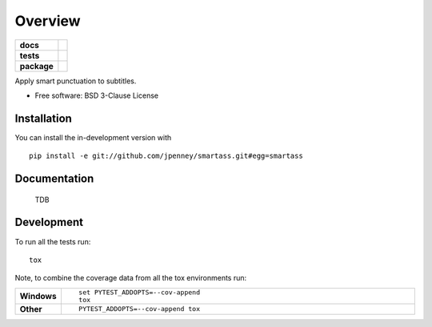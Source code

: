 ========
Overview
========

.. start-badges

.. list-table::
    :stub-columns: 1

    * - docs
      - |docs|
    * - tests
      - | |travis| |appveyor| |requires|
        | |codecov|
    * - package
      - | |version| |wheel| |supported-versions| |supported-implementations|
        | |commits-since|
.. |docs| image:: https://readthedocs.org/projects/smartass/badge/?style=flat
    :target: https://smartass.readthedocs.io/
    :alt: Documentation Status

.. |travis| image:: https://api.travis-ci.com/jpenney/smartass.svg?branch=main
    :alt: Travis-CI Build Status
    :target: https://travis-ci.com/github/jpenney/smartass

.. |appveyor| image:: https://ci.appveyor.com/api/projects/status/github/jpenney/smartass?branch=main&svg=true
    :alt: AppVeyor Build Status
    :target: https://ci.appveyor.com/project/jpenney/smartass

.. |requires| image:: https://requires.io/github/jpenney/smartass/requirements.svg?branch=main
    :alt: Requirements Status
    :target: https://requires.io/github/jpenney/smartass/requirements/?branch=main

.. |codecov| image:: https://codecov.io/gh/jpenney/smartass/branch/main/graphs/badge.svg?branch=main
    :alt: Coverage Status
    :target: https://codecov.io/github/jpenney/smartass

.. |version| image:: https://img.shields.io/pypi/v/smartass.svg
    :alt: PyPI Package latest release
    :target: https://pypi.org/project/smartass

.. |wheel| image:: https://img.shields.io/pypi/wheel/smartass.svg
    :alt: PyPI Wheel
    :target: https://pypi.org/project/smartass

.. |supported-versions| image:: https://img.shields.io/pypi/pyversions/smartass.svg
    :alt: Supported versions
    :target: https://pypi.org/project/smartass

.. |supported-implementations| image:: https://img.shields.io/pypi/implementation/smartass.svg
    :alt: Supported implementations
    :target: https://pypi.org/project/smartass

.. |commits-since| image:: https://img.shields.io/github/commits-since/jpenney/smartass/v0.1.0.svg
    :alt: Commits since latest release
    :target: https://github.com/jpenney/smartass/compare/v0.1.0...main



.. end-badges

Apply smart punctuation to subtitles.

* Free software: BSD 3-Clause License

Installation
============

You can install the in-development version with ::

    pip install -e git://github.com/jpenney/smartass.git#egg=smartass


Documentation
=============

    TDB

Development
===========

To run all the tests run::

    tox

Note, to combine the coverage data from all the tox environments run:

.. list-table::
    :widths: 10 90
    :stub-columns: 1

    - - Windows
      - ::

            set PYTEST_ADDOPTS=--cov-append
            tox

    - - Other
      - ::

            PYTEST_ADDOPTS=--cov-append tox

